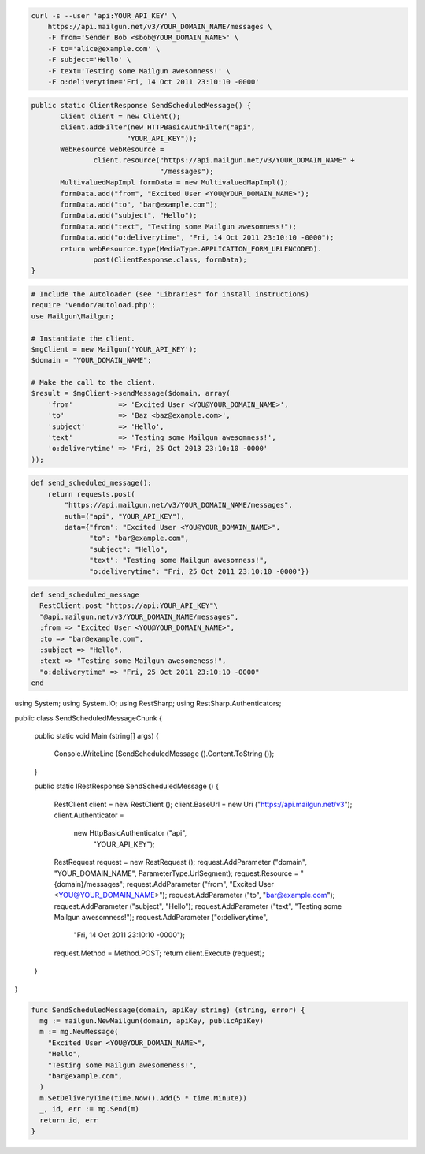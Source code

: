 
.. code-block:: bash

    curl -s --user 'api:YOUR_API_KEY' \
	https://api.mailgun.net/v3/YOUR_DOMAIN_NAME/messages \
	-F from='Sender Bob <sbob@YOUR_DOMAIN_NAME>' \
	-F to='alice@example.com' \
	-F subject='Hello' \
	-F text='Testing some Mailgun awesomness!' \
	-F o:deliverytime='Fri, 14 Oct 2011 23:10:10 -0000'

.. code-block:: java

 public static ClientResponse SendScheduledMessage() {
 	Client client = new Client();
 	client.addFilter(new HTTPBasicAuthFilter("api",
 			"YOUR_API_KEY"));
 	WebResource webResource =
 		client.resource("https://api.mailgun.net/v3/YOUR_DOMAIN_NAME" +
 				"/messages");
 	MultivaluedMapImpl formData = new MultivaluedMapImpl();
 	formData.add("from", "Excited User <YOU@YOUR_DOMAIN_NAME>");
 	formData.add("to", "bar@example.com");
 	formData.add("subject", "Hello");
 	formData.add("text", "Testing some Mailgun awesomness!");
 	formData.add("o:deliverytime", "Fri, 14 Oct 2011 23:10:10 -0000");
 	return webResource.type(MediaType.APPLICATION_FORM_URLENCODED).
 		post(ClientResponse.class, formData);
 }

.. code-block:: php

  # Include the Autoloader (see "Libraries" for install instructions)
  require 'vendor/autoload.php';
  use Mailgun\Mailgun;

  # Instantiate the client.
  $mgClient = new Mailgun('YOUR_API_KEY');
  $domain = "YOUR_DOMAIN_NAME";

  # Make the call to the client.
  $result = $mgClient->sendMessage($domain, array(
      'from'           => 'Excited User <YOU@YOUR_DOMAIN_NAME>',
      'to'             => 'Baz <baz@example.com>',
      'subject'        => 'Hello',
      'text'           => 'Testing some Mailgun awesomness!',
      'o:deliverytime' => 'Fri, 25 Oct 2013 23:10:10 -0000'
  ));

.. code-block:: py

 def send_scheduled_message():
     return requests.post(
         "https://api.mailgun.net/v3/YOUR_DOMAIN_NAME/messages",
         auth=("api", "YOUR_API_KEY"),
         data={"from": "Excited User <YOU@YOUR_DOMAIN_NAME>",
               "to": "bar@example.com",
               "subject": "Hello",
               "text": "Testing some Mailgun awesomness!",
               "o:deliverytime": "Fri, 25 Oct 2011 23:10:10 -0000"})

.. code-block:: rb

 def send_scheduled_message
   RestClient.post "https://api:YOUR_API_KEY"\
   "@api.mailgun.net/v3/YOUR_DOMAIN_NAME/messages",
   :from => "Excited User <YOU@YOUR_DOMAIN_NAME>",
   :to => "bar@example.com",
   :subject => "Hello",
   :text => "Testing some Mailgun awesomeness!",
   "o:deliverytime" => "Fri, 25 Oct 2011 23:10:10 -0000"
 end

.. code-block:: csharp

using System;
using System.IO;
using RestSharp;
using RestSharp.Authenticators;

public class SendScheduledMessageChunk
{

    public static void Main (string[] args)
    {
        Console.WriteLine (SendScheduledMessage ().Content.ToString ());
    }

    public static IRestResponse SendScheduledMessage ()
    {
        RestClient client = new RestClient ();
        client.BaseUrl = new Uri ("https://api.mailgun.net/v3");
        client.Authenticator =
            new HttpBasicAuthenticator ("api",
                                        "YOUR_API_KEY");
        RestRequest request = new RestRequest ();
        request.AddParameter ("domain", "YOUR_DOMAIN_NAME", ParameterType.UrlSegment);
        request.Resource = "{domain}/messages";
        request.AddParameter ("from", "Excited User <YOU@YOUR_DOMAIN_NAME>");
        request.AddParameter ("to", "bar@example.com");
        request.AddParameter ("subject", "Hello");
        request.AddParameter ("text", "Testing some Mailgun awesomness!");
        request.AddParameter ("o:deliverytime",
                              "Fri, 14 Oct 2011 23:10:10 -0000");
        request.Method = Method.POST;
        return client.Execute (request);
    }

}

.. code-block:: go

 func SendScheduledMessage(domain, apiKey string) (string, error) {
   mg := mailgun.NewMailgun(domain, apiKey, publicApiKey)
   m := mg.NewMessage(
     "Excited User <YOU@YOUR_DOMAIN_NAME>", 
     "Hello", 
     "Testing some Mailgun awesomeness!", 
     "bar@example.com",
   )
   m.SetDeliveryTime(time.Now().Add(5 * time.Minute))
   _, id, err := mg.Send(m)
   return id, err
 }
